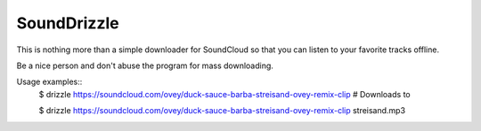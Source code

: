 SoundDrizzle
============

This is nothing more than a simple downloader for SoundCloud so that you can listen to your favorite tracks offline.

Be a nice person and don't abuse the program for mass downloading.

Usage examples::
    $ drizzle https://soundcloud.com/ovey/duck-sauce-barba-streisand-ovey-remix-clip  # Downloads to

    $ drizzle https://soundcloud.com/ovey/duck-sauce-barba-streisand-ovey-remix-clip streisand.mp3